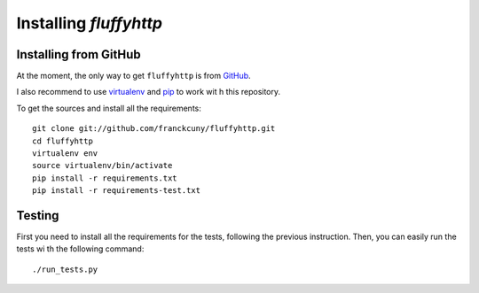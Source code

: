 =======================
Installing `fluffyhttp`
=======================

.. _install_from_github:

Installing from GitHub
======================

At the moment, the only way to get ``fluffyhttp`` is from `GitHub <https://github.com/franckcuny/fluffyhttp>`_.

I also recommend to use `virtualenv <http://pypi.python.org/pypi/virtualenv>`_ and `pip <http://pypi.python.org/pypi/pip>`_ to work wit
h this repository.

To get the sources and install all the requirements::

    git clone git://github.com/franckcuny/fluffyhttp.git
    cd fluffyhttp
    virtualenv env
    source virtualenv/bin/activate
    pip install -r requirements.txt
    pip install -r requirements-test.txt

.. _testing:

Testing
=======

First you need to install all the requirements for the tests, following the previous instruction. Then, you can easily run the tests wi
th the following command::

    ./run_tests.py

